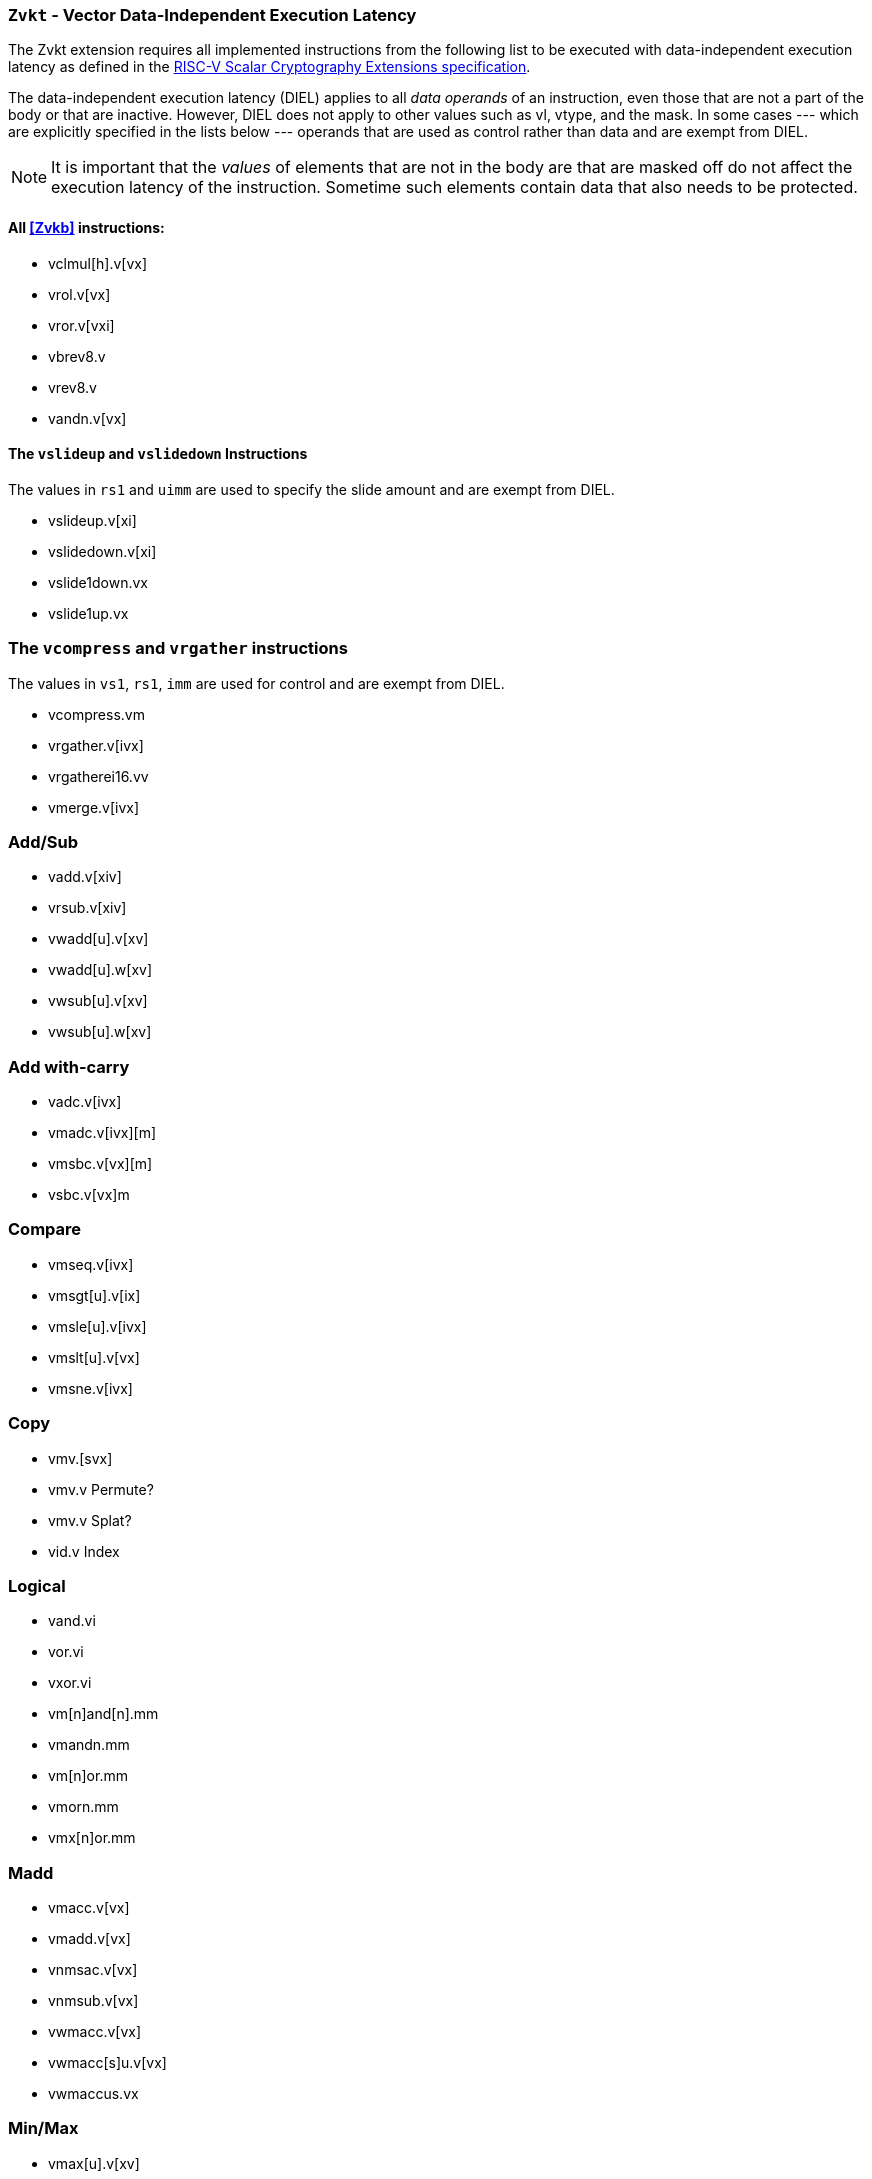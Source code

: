 [[zvkt,Zvkt]]
=== `Zvkt` - Vector Data-Independent Execution Latency

The Zvkt extension requires all implemented instructions from the following list to be
executed with data-independent execution latency as defined in the 
link:https://github.com/riscv/riscv-crypto/releases/tag/v1.0.1-scalar[RISC-V Scalar Cryptography Extensions specification].

The data-independent execution latency (DIEL) applies to all _data operands_ of an instruction, even those that are not a
part of the body or that are inactive. However, DIEL does not apply to other values such as vl, vtype, and the mask.
In some cases --- which are explicitly specified in the lists below --- operands that are used as control rather than data
and are exempt from DIEL.

[NOTE]
====
It is important that the _values_ of elements that are not in the body are that are masked off do not affect the execution
latency of the instruction. Sometime such elements contain data that also needs to be protected.
====



==== All <<Zvkb>> instructions:
- vclmul[h].v[vx]
- vrol.v[vx]
- vror.v[vxi]
- vbrev8.v
- vrev8.v
- vandn.v[vx]

==== The `vslideup` and `vslidedown` Instructions
The values in `rs1` and `uimm` are used to specify the slide amount and are exempt from DIEL.

- vslideup.v[xi]
- vslidedown.v[xi]
- vslide1down.vx
- vslide1up.vx

=== The `vcompress` and `vrgather` instructions
The values in `vs1`, `rs1`, `imm` are used for control and are exempt from DIEL.

- vcompress.vm
- vrgather.v[ivx]
- vrgatherei16.vv
- vmerge.v[ivx]

=== Add/Sub
- vadd.v[xiv]
- vrsub.v[xiv]
- vwadd[u].v[xv]
- vwadd[u].w[xv]
- vwsub[u].v[xv]
- vwsub[u].w[xv]

=== Add with-carry
- vadc.v[ivx]
- vmadc.v[ivx][m]
- vmsbc.v[vx][m]
- vsbc.v[vx]m

=== Compare
- vmseq.v[ivx]
- vmsgt[u].v[ix]
- vmsle[u].v[ivx]
- vmslt[u].v[vx]
- vmsne.v[ivx]

=== Copy
- vmv.[svx]
- vmv.v	Permute?
- vmv.v	Splat?
- vid.v	Index

=== Logical
- vand.vi
- vor.vi
- vxor.vi
- vm[n]and[n].mm
- vmandn.mm
- vm[n]or.mm
- vmorn.mm
- vmx[n]or.mm

=== Madd
- vmacc.v[vx]
- vmadd.v[vx]
- vnmsac.v[vx]
- vnmsub.v[vx]
- vwmacc.v[vx]
- vwmacc[s]u.v[vx]
- vwmaccus.vx

=== Min/Max
- vmax[u].v[xv]
- vmin[u].v[xv]

=== Mult
- vmul[h].v[xv]
- vmulh[s]u.v[xv]
- vwmul.v[xv]
- vwmul[s]u.v[xv]

=== Reduce-logical
- vredand.vs
- vredor.vs
- vredxor.vs
- vredsum.vs

=== Shift
- vnsr[al].w[xiv]
- vsll.v[xiv]
- vsr[al].v[xiv]

=== Widen-extend
- vsext.vf[248]
- vzext	vf[248]

[NOTE]
====
 The following instructions are not affected by Zvkt:
 
- Storage operations
- Floating-point
- Averaging
- Compress
- mask: bit count, lowest active, sum, set before first, set including first, set only first, 
- divide, remainder
- clip
- reduction (except for logical)
- saturating
- set vtype
- scalaing
====